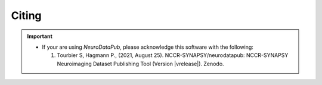 .. _citing:

*********
Citing
*********

.. important::
  * If your are using `NeuroDataPub`, please acknowledge this software with the following:

    1. Tourbier S, Hagmann P., (2021, August 25). NCCR-SYNAPSY/neurodatapub: NCCR-SYNAPSY Neuroimaging Dataset Publishing Tool (Version |vrelease|). Zenodo.
